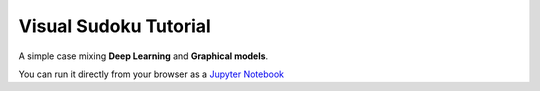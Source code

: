 .. _vs_tut:

======================
Visual Sudoku Tutorial
======================

A simple case mixing **Deep Learning** and **Graphical models**.

You can run it directly from your browser as a `Jupyter Notebook <https://colab.research.google.com/drive/1ew7IceldcAhyZZ0bHvaHynZyM-s-ne0l#scrollTo=tBwwmI21cFVZ>`_
|colab_logo_visualsudoku|

.. |colab_logo_visualsudoku| image:: /_static/img/logo-colab.png
   :width: 30
   :alt: `colab_url_visualsudoku`_
   :target: `colab_url_visualsudoku`_

.. _colab_url_visualsudoku: https://colab.research.google.com/drive/1ew7IceldcAhyZZ0bHvaHynZyM-s-ne0l#scrollTo=tBwwmI21cFVZ


